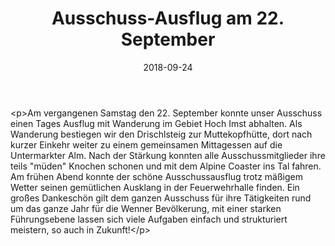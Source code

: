 #+TITLE: Ausschuss-Ausflug am 22. September
#+DATE: 2018-09-24
#+FACEBOOK_URL: https://facebook.com/ffwenns/posts/2261571903917922

<p>Am vergangenen Samstag den 22. September konnte unser Ausschuss einen Tages Ausflug mit Wanderung im Gebiet Hoch Imst abhalten. 
Als Wanderung bestiegen wir den Drischlsteig zur Muttekopfhütte, dort nach kurzer Einkehr weiter zu einem gemeinsamen Mittagessen auf die Untermarkter Alm.
Nach der Stärkung konnten alle Ausschussmitglieder ihre teils "müden" Knochen schonen und mit dem Alpine Coaster ins Tal fahren.
Am frühen Abend konnte der schöne Ausschussausflug trotz mäßigem Wetter seinen gemütlichen Ausklang in der Feuerwehrhalle finden.
Ein großes Dankeschön gilt dem ganzen Ausschuss für ihre Tätigkeiten rund um das ganze Jahr für die Wenner Bevölkerung, mit einer starken Führungsebene lassen sich viele Aufgaben einfach und strukturiert meistern, so auch in Zukunft!</p>
